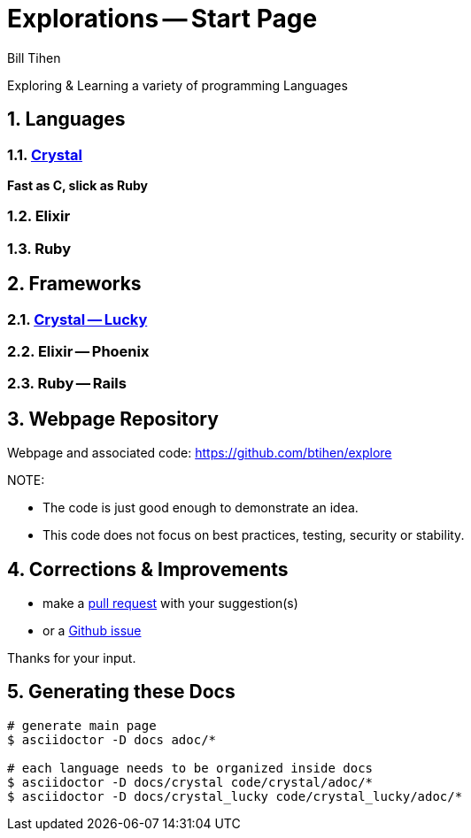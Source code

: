 = Explorations -- Start Page
:source-highlighter: prettify
Bill Tihen

:sectnums:
:toc:
:toclevels: 4
:toc-title: Languages

:description: Exploring Code
:keywords: Code Language Design Object Functional
:imagesdir: ./images

Exploring & Learning a variety of programming Languages

== Languages

=== link:crystal/crystal_index.html[Crystal]

*Fast as C, slick as Ruby*

=== Elixir

=== Ruby

== Frameworks

=== link:crystal_lucky/lucky_index.html[Crystal -- Lucky]

=== Elixir -- Phoenix

=== Ruby -- Rails

== Webpage Repository

Webpage and associated code: https://github.com/btihen/explore

.NOTE:
****
* The code is just good enough to demonstrate an idea.
* This code does not focus on best practices, testing, security or stability.
****

== Corrections & Improvements

- make a https://github.com/btihen/explore[pull request] with your suggestion(s)
- or a https://github.com/btihen/explore/issues[Github issue]

Thanks for your input.

== Generating these Docs

```bash
# generate main page
$ asciidoctor -D docs adoc/*

# each language needs to be organized inside docs
$ asciidoctor -D docs/crystal code/crystal/adoc/*
$ asciidoctor -D docs/crystal_lucky code/crystal_lucky/adoc/*
```
